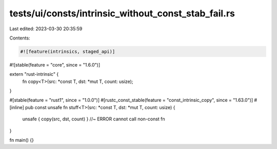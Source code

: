 tests/ui/consts/intrinsic_without_const_stab_fail.rs
====================================================

Last edited: 2023-03-30 20:35:59

Contents:

.. code-block:: rs

    #![feature(intrinsics, staged_api)]
#![stable(feature = "core", since = "1.6.0")]

extern "rust-intrinsic" {
    fn copy<T>(src: *const T, dst: *mut T, count: usize);
}

#[stable(feature = "rust1", since = "1.0.0")]
#[rustc_const_stable(feature = "const_intrinsic_copy", since = "1.63.0")]
#[inline]
pub const unsafe fn stuff<T>(src: *const T, dst: *mut T, count: usize) {
    unsafe { copy(src, dst, count) } //~ ERROR cannot call non-const fn
}

fn main() {}



